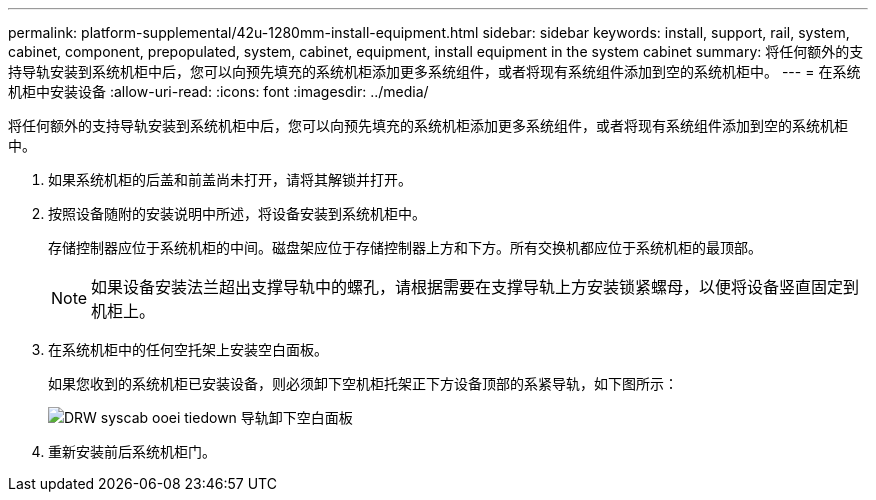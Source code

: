 ---
permalink: platform-supplemental/42u-1280mm-install-equipment.html 
sidebar: sidebar 
keywords: install, support, rail, system, cabinet, component, prepopulated, system, cabinet, equipment, install equipment in the system cabinet 
summary: 将任何额外的支持导轨安装到系统机柜中后，您可以向预先填充的系统机柜添加更多系统组件，或者将现有系统组件添加到空的系统机柜中。 
---
= 在系统机柜中安装设备
:allow-uri-read: 
:icons: font
:imagesdir: ../media/


[role="lead"]
将任何额外的支持导轨安装到系统机柜中后，您可以向预先填充的系统机柜添加更多系统组件，或者将现有系统组件添加到空的系统机柜中。

. 如果系统机柜的后盖和前盖尚未打开，请将其解锁并打开。
. 按照设备随附的安装说明中所述，将设备安装到系统机柜中。
+
存储控制器应位于系统机柜的中间。磁盘架应位于存储控制器上方和下方。所有交换机都应位于系统机柜的最顶部。

+

NOTE: 如果设备安装法兰超出支撑导轨中的螺孔，请根据需要在支撑导轨上方安装锁紧螺母，以便将设备竖直固定到机柜上。

. 在系统机柜中的任何空托架上安装空白面板。
+
如果您收到的系统机柜已安装设备，则必须卸下空机柜托架正下方设备顶部的系紧导轨，如下图所示：

+
image::../media/drw_syscab_ozei_tiedown_rail_remove_blank_panel.gif[DRW syscab ooei tiedown 导轨卸下空白面板]

. 重新安装前后系统机柜门。

